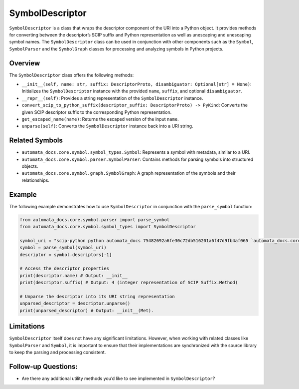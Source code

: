 SymbolDescriptor
================

``SymbolDescriptor`` is a class that wraps the descriptor component of
the URI into a Python object. It provides methods for converting between
the descriptor’s SCIP suffix and Python representation as well as
unescaping and unescaping symbol names. The ``SymbolDescriptor`` class
can be used in conjunction with other components such as the ``Symbol``,
``SymbolParser`` and the ``SymbolGraph`` classes for processing and
analyzing symbols in Python projects.

Overview
--------

The ``SymbolDescriptor`` class offers the following methods:

-  ``__init__(self, name: str, suffix: DescriptorProto, disambiguator: Optional[str] = None)``:
   Initializes the ``SymbolDescriptor`` instance with the provided
   ``name``, ``suffix``, and optional ``disambiguator``.
-  ``__repr__(self)``: Provides a string representation of the
   ``SymbolDescriptor`` instance.
-  ``convert_scip_to_python_suffix(descriptor_suffix: DescriptorProto) -> PyKind``:
   Converts the given SCIP descriptor suffix to the corresponding Python
   representation.
-  ``get_escaped_name(name)``: Returns the escaped version of the input
   ``name``.
-  ``unparse(self)``: Converts the ``SymbolDescriptor`` instance back
   into a URI string.

Related Symbols
---------------

-  ``automata_docs.core.symbol.symbol_types.Symbol``: Represents a
   symbol with metadata, similar to a URI.
-  ``automata_docs.core.symbol.parser.SymbolParser``: Contains methods
   for parsing symbols into structured objects.
-  ``automata_docs.core.symbol.graph.SymbolGraph``: A graph
   representation of the symbols and their relationships.

Example
-------

The following example demonstrates how to use ``SymbolDescriptor`` in
conjunction with the ``parse_symbol`` function:

.. code:: python

   from automata_docs.core.symbol.parser import parse_symbol
   from automata_docs.core.symbol.symbol_types import SymbolDescriptor

   symbol_uri = "scip-python python automata_docs 75482692a6fe30c72db516201a6f47d9fb4af065 `automata_docs.core.base.tool`/ToolNotFoundError#__init__()."
   symbol = parse_symbol(symbol_uri)
   descriptor = symbol.descriptors[-1]

   # Access the descriptor properties
   print(descriptor.name) # Output: __init__
   print(descriptor.suffix) # Output: 4 (integer representation of SCIP Suffix.Method)

   # Unparse the descriptor into its URI string representation
   unparsed_descriptor = descriptor.unparse()
   print(unparsed_descriptor) # Output: __init__(Met).

Limitations
-----------

``SymbolDescriptor`` itself does not have any significant limitations.
However, when working with related classes like ``SymbolParser`` and
``Symbol``, it is important to ensure that their implementations are
synchronized with the source library to keep the parsing and processing
consistent.

Follow-up Questions:
--------------------

-  Are there any additional utility methods you’d like to see
   implemented in ``SymbolDescriptor``?
